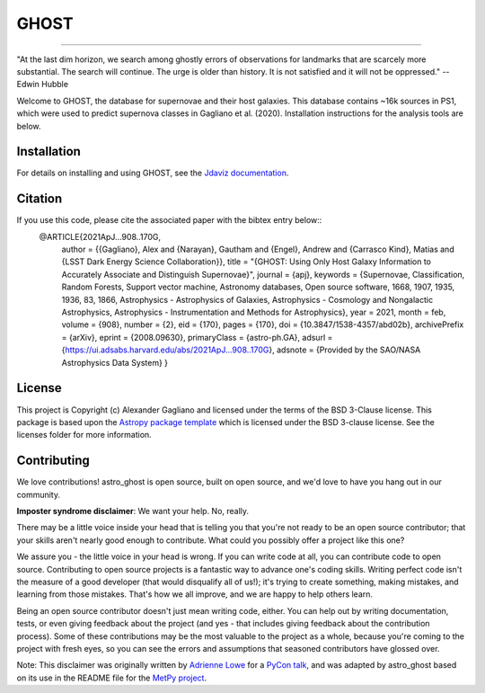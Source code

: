*****
GHOST
*****
-----------

.. image:: http://img.shields.io/badge/powered%20by-AstroPy-orange.svg?style=flat
    :target: http://www.astropy.org
    :alt: Powered by Astropy Badge

"At the last dim horizon, we search among ghostly errors of observations for
landmarks that are scarcely more substantial. The search will continue. The
urge is older than history. It is not satisfied and it will not be oppressed."
--Edwin Hubble

Welcome to GHOST, the database for supernovae and their host galaxies. This
database contains ~16k sources in PS1, which were used to predict supernova
classes in Gagliano et al. (2020). Installation instructions for the analysis
tools are below.

Installation
------------

For details on installing and using GHOST, see the
`Jdaviz documentation <https://astro-ghost.readthedocs.io/en/latest/>`_.


Citation
------------
If you use this code, please cite the associated paper with the bibtex entry below::
   @ARTICLE{2021ApJ...908..170G,
    author = {{Gagliano}, Alex and {Narayan}, Gautham and {Engel}, Andrew and {Carrasco Kind}, Matias and {LSST Dark Energy Science Collaboration}},
    title = "{GHOST: Using Only Host Galaxy Information to Accurately Associate and Distinguish Supernovae}",
    journal = {\apj},
    keywords = {Supernovae, Classification, Random Forests, Support vector machine, Astronomy databases, Open source software, 1668, 1907, 1935, 1936, 83, 1866, Astrophysics - Astrophysics of Galaxies, Astrophysics - Cosmology and Nongalactic Astrophysics, Astrophysics - Instrumentation and Methods for Astrophysics},
    year = 2021,
    month = feb,
    volume = {908},
    number = {2},
    eid = {170},
    pages = {170},
    doi = {10.3847/1538-4357/abd02b},
    archivePrefix = {arXiv},
    eprint = {2008.09630},
    primaryClass = {astro-ph.GA},
    adsurl = {https://ui.adsabs.harvard.edu/abs/2021ApJ...908..170G},
    adsnote = {Provided by the SAO/NASA Astrophysics Data System}
    }


License
-------

This project is Copyright (c) Alexander Gagliano and licensed under
the terms of the BSD 3-Clause license. This package is based upon
the `Astropy package template <https://github.com/astropy/package-template>`_
which is licensed under the BSD 3-clause license. See the licenses folder for
more information.


Contributing
------------

We love contributions! astro_ghost is open source,
built on open source, and we'd love to have you hang out in our community.

**Imposter syndrome disclaimer**: We want your help. No, really.

There may be a little voice inside your head that is telling you that you're not
ready to be an open source contributor; that your skills aren't nearly good
enough to contribute. What could you possibly offer a project like this one?

We assure you - the little voice in your head is wrong. If you can write code at
all, you can contribute code to open source. Contributing to open source
projects is a fantastic way to advance one's coding skills. Writing perfect code
isn't the measure of a good developer (that would disqualify all of us!); it's
trying to create something, making mistakes, and learning from those
mistakes. That's how we all improve, and we are happy to help others learn.

Being an open source contributor doesn't just mean writing code, either. You can
help out by writing documentation, tests, or even giving feedback about the
project (and yes - that includes giving feedback about the contribution
process). Some of these contributions may be the most valuable to the project as
a whole, because you're coming to the project with fresh eyes, so you can see
the errors and assumptions that seasoned contributors have glossed over.

Note: This disclaimer was originally written by
`Adrienne Lowe <https://github.com/adriennefriend>`_ for a
`PyCon talk <https://www.youtube.com/watch?v=6Uj746j9Heo>`_, and was adapted by
astro_ghost based on its use in the README file for the
`MetPy project <https://github.com/Unidata/MetPy>`_.
